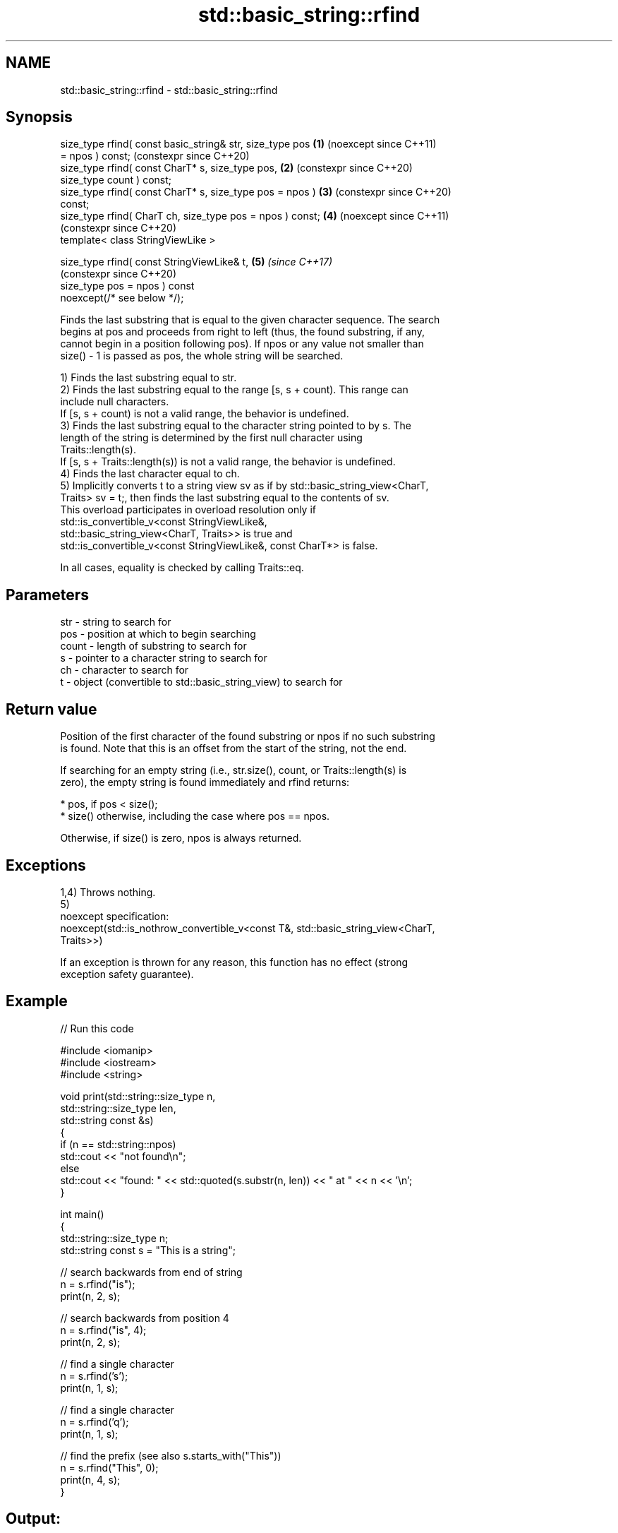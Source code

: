 .TH std::basic_string::rfind 3 "2024.06.10" "http://cppreference.com" "C++ Standard Libary"
.SH NAME
std::basic_string::rfind \- std::basic_string::rfind

.SH Synopsis
   size_type rfind( const basic_string& str, size_type pos  \fB(1)\fP (noexcept since C++11)
   = npos ) const;                                              (constexpr since C++20)
   size_type rfind( const CharT* s, size_type pos,          \fB(2)\fP (constexpr since C++20)
   size_type count ) const;
   size_type rfind( const CharT* s, size_type pos = npos )  \fB(3)\fP (constexpr since C++20)
   const;
   size_type rfind( CharT ch, size_type pos = npos ) const; \fB(4)\fP (noexcept since C++11)
                                                                (constexpr since C++20)
   template< class StringViewLike >

   size_type rfind( const StringViewLike& t,                \fB(5)\fP \fI(since C++17)\fP
                                                                (constexpr since C++20)
                    size_type pos = npos ) const
   noexcept(/* see below */);

   Finds the last substring that is equal to the given character sequence. The search
   begins at pos and proceeds from right to left (thus, the found substring, if any,
   cannot begin in a position following pos). If npos or any value not smaller than
   size() - 1 is passed as pos, the whole string will be searched.

   1) Finds the last substring equal to str.
   2) Finds the last substring equal to the range [s, s + count). This range can
   include null characters.
   If [s, s + count) is not a valid range, the behavior is undefined.
   3) Finds the last substring equal to the character string pointed to by s. The
   length of the string is determined by the first null character using
   Traits::length(s).
   If [s, s + Traits::length(s)) is not a valid range, the behavior is undefined.
   4) Finds the last character equal to ch.
   5) Implicitly converts t to a string view sv as if by std::basic_string_view<CharT,
   Traits> sv = t;, then finds the last substring equal to the contents of sv.
   This overload participates in overload resolution only if
   std::is_convertible_v<const StringViewLike&,
                         std::basic_string_view<CharT, Traits>> is true and
   std::is_convertible_v<const StringViewLike&, const CharT*> is false.

   In all cases, equality is checked by calling Traits::eq.

.SH Parameters

   str   - string to search for
   pos   - position at which to begin searching
   count - length of substring to search for
   s     - pointer to a character string to search for
   ch    - character to search for
   t     - object (convertible to std::basic_string_view) to search for

.SH Return value

   Position of the first character of the found substring or npos if no such substring
   is found. Note that this is an offset from the start of the string, not the end.

   If searching for an empty string (i.e., str.size(), count, or Traits::length(s) is
   zero), the empty string is found immediately and rfind returns:

     * pos, if pos < size();
     * size() otherwise, including the case where pos == npos.

   Otherwise, if size() is zero, npos is always returned.

.SH Exceptions

   1,4) Throws nothing.
   5)
   noexcept specification:
   noexcept(std::is_nothrow_convertible_v<const T&, std::basic_string_view<CharT,
   Traits>>)

   If an exception is thrown for any reason, this function has no effect (strong
   exception safety guarantee).

.SH Example


// Run this code

 #include <iomanip>
 #include <iostream>
 #include <string>

 void print(std::string::size_type n,
            std::string::size_type len,
            std::string const &s)
 {
     if (n == std::string::npos)
         std::cout << "not found\\n";
     else
         std::cout << "found: " << std::quoted(s.substr(n, len)) << " at " << n << '\\n';
 }

 int main()
 {
     std::string::size_type n;
     std::string const s = "This is a string";

     // search backwards from end of string
     n = s.rfind("is");
     print(n, 2, s);

     // search backwards from position 4
     n = s.rfind("is", 4);
     print(n, 2, s);

     // find a single character
     n = s.rfind('s');
     print(n, 1, s);

     // find a single character
     n = s.rfind('q');
     print(n, 1, s);

     // find the prefix (see also s.starts_with("This"))
     n = s.rfind("This", 0);
     print(n, 4, s);
 }

.SH Output:

 found: "is" at 5
 found: "is" at 2
 found: "s" at 10
 not found
 found: "This" at 0

   Defect reports

   The following behavior-changing defect reports were applied retroactively to
   previously published C++ standards.

      DR    Applied to           Behavior as published              Correct behavior
   LWG 847  C++98      there was no exception safety guarantee   added strong exception
                                                                 safety guarantee
   LWG 2064 C++11      overloads (3,4) were noexcept             removed
   LWG 2946 C++17      overload \fB(5)\fP caused ambiguity in some     avoided by making it a
                       cases                                     template
   P1148R0  C++11      noexcept for overloads (4,5) were         restored
            C++17      accidently dropped by LWG2064/LWG2946

.SH See also

   find              finds the first occurrence of the given substring
                     \fI(public member function)\fP
   find_first_of     find first occurrence of characters
                     \fI(public member function)\fP
   find_first_not_of find first absence of characters
                     \fI(public member function)\fP
   find_last_of      find last occurrence of characters
                     \fI(public member function)\fP
   find_last_not_of  find last absence of characters
                     \fI(public member function)\fP
                     find the last occurrence of a substring
   rfind             \fI(public member function of std::basic_string_view<CharT,Traits>)\fP


.SH Category:
     * conditionally noexcept
